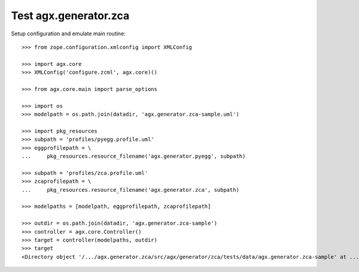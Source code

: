 Test agx.generator.zca
======================

Setup configuration and emulate main routine::

    >>> from zope.configuration.xmlconfig import XMLConfig

    >>> import agx.core
    >>> XMLConfig('configure.zcml', agx.core)()

    >>> from agx.core.main import parse_options

    >>> import os
    >>> modelpath = os.path.join(datadir, 'agx.generator.zca-sample.uml')

    >>> import pkg_resources
    >>> subpath = 'profiles/pyegg.profile.uml'
    >>> eggprofilepath = \
    ...     pkg_resources.resource_filename('agx.generator.pyegg', subpath)

    >>> subpath = 'profiles/zca.profile.uml'
    >>> zcaprofilepath = \
    ...     pkg_resources.resource_filename('agx.generator.zca', subpath)

    >>> modelpaths = [modelpath, eggprofilepath, zcaprofilepath]

    >>> outdir = os.path.join(datadir, 'agx.generator.zca-sample')
    >>> controller = agx.core.Controller()
    >>> target = controller(modelpaths, outdir)
    >>> target
    <Directory object '/.../agx.generator.zca/src/agx/generator/zca/tests/data/agx.generator.zca-sample' at ...>
